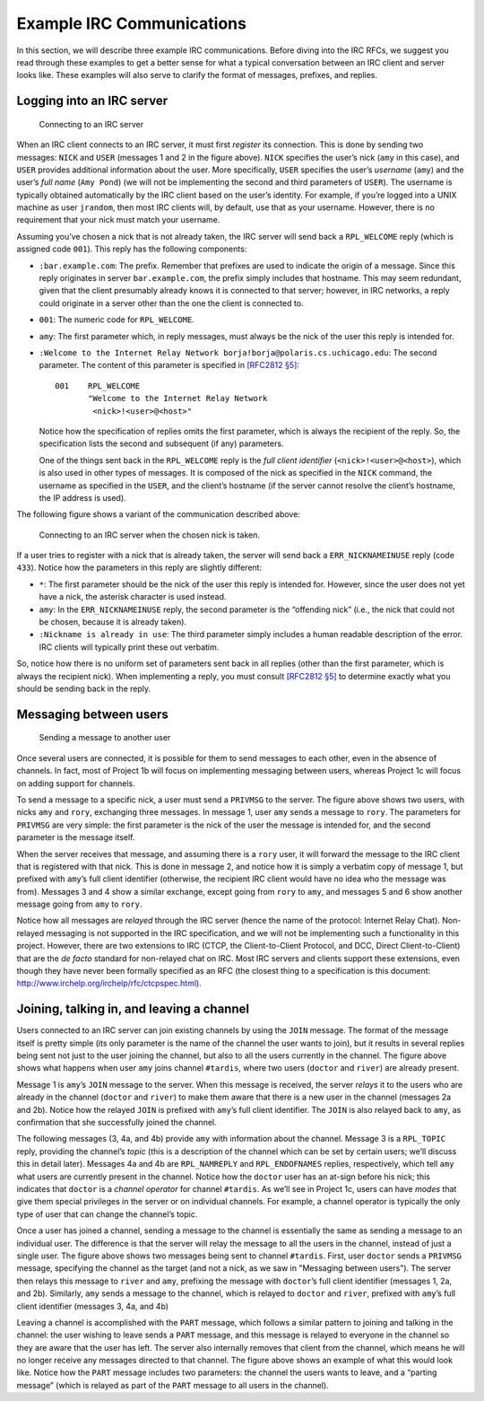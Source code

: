 .. _chirc-irc-examples:

Example IRC Communications
==========================

In this section, we will describe three example IRC communications.
Before diving into the IRC RFCs, we suggest you read through these
examples to get a better sense for what a typical conversation between
an IRC client and server looks like. These examples will also serve to
clarify the format of messages, prefixes, and replies.

Logging into an IRC server
--------------------------

.. figure:: connect.png
   :alt: Connecting to an IRC server

   Connecting to an IRC server

When an IRC client connects to an IRC server, it must first *register*
its connection. This is done by sending two messages: ``NICK`` and
``USER`` (messages 1 and 2 in the figure above). ``NICK`` specifies
the user’s nick (``amy`` in this case), and ``USER`` provides additional
information about the user. More specifically, ``USER`` specifies the
user’s *username* (``amy``) and the user’s *full name* (``Amy Pond``)
(we will not be implementing the second and third parameters of
``USER``). The username is typically obtained automatically by the IRC
client based on the user’s identity. For example, if you’re logged into
a UNIX machine as user ``jrandom``, then most IRC clients will, by
default, use that as your username. However, there is no requirement
that your nick must match your username.

Assuming you’ve chosen a nick that is not already taken, the IRC server
will send back a ``RPL_WELCOME`` reply (which is assigned code ``001``).
This reply has the following components:

-  ``:bar.example.com``: The prefix. Remember that prefixes are used to
   indicate the origin of a message. Since this reply originates in
   server ``bar.example.com``, the prefix simply includes that hostname.
   This may seem redundant, given that the client presumably already
   knows it is connected to that server; however, in IRC networks, a
   reply could originate in a server other than the one the client is
   connected to.

-  ``001``: The numeric code for ``RPL_WELCOME``.

-  ``amy``: The first parameter which, in reply messages, must always be
   the nick of the user this reply is intended for.

-  ``:Welcome to the Internet Relay Network borja!borja@polaris.cs.uchicago.edu``:
   The second parameter. The content of this parameter is specified in
   `[RFC2812 §5] <http://tools.ietf.org/html/rfc2812#section-5>`__::

          001    RPL_WELCOME
                 "Welcome to the Internet Relay Network
                  <nick>!<user>@<host>"

   Notice how the specification of replies omits the first parameter,
   which is always the recipient of the reply. So, the specification
   lists the second and subsequent (if any) parameters.

   One of the things sent back in the ``RPL_WELCOME`` reply is the *full
   client identifier* (``<nick>!<user>@<host>``), which is also used in
   other types of messages. It is composed of the nick as specified in
   the ``NICK`` command, the username as specified in the ``USER``, and
   the client’s hostname (if the server cannot resolve the client’s
   hostname, the IP address is used).

The following figure shows a variant of the communication described above:

.. figure:: duplicatenick.png
   :alt: Connecting to an IRC server when the chosen nick is taken.

   Connecting to an IRC server when the chosen nick is taken.

If a user tries to register with a nick that is already
taken, the server will send back a ``ERR_NICKNAMEINUSE`` reply (code
``433``). Notice how the parameters in this reply are slightly
different:

-  ``*``: The first parameter should be the nick of the user this reply
   is intended for. However, since the user does not yet have a nick,
   the asterisk character is used instead.

-  ``amy``: In the ``ERR_NICKNAMEINUSE`` reply, the second parameter is
   the “offending nick” (i.e., the nick that could not be chosen,
   because it is already taken).

-  ``:Nickname is already in use``: The third parameter simply includes
   a human readable description of the error. IRC clients will typically
   print these out verbatim.

So, notice how there is no uniform set of parameters sent back in all
replies (other than the first parameter, which is always the recipient
nick). When implementing a reply, you must consult `[RFC2812 §5] <http://tools.ietf.org/html/rfc2812#section-5>`__ to determine
exactly what you should be sending back in the reply.

Messaging between users
-----------------------

.. figure:: privmsg.png
   :alt: Sending a message to another user

   Sending a message to another user

Once several users are connected, it is possible for them to send
messages to each other, even in the absence of channels. In fact, most
of Project 1b will focus on implementing messaging between users,
whereas Project 1c will focus on adding support for channels.

To send a message to a specific nick, a user must send a ``PRIVMSG`` to
the server. The figure above shows two users, with nicks ``amy`` and
``rory``, exchanging three messages. In message 1, user ``amy`` sends a
message to ``rory``. The parameters for ``PRIVMSG`` are very simple: the
first parameter is the nick of the user the message is intended for, and
the second parameter is the message itself.

When the server receives that message, and assuming there is a ``rory``
user, it will forward the message to the IRC client that is registered
with that nick. This is done in message 2, and notice how it is simply a
verbatim copy of message 1, but prefixed with ``amy``\ ’s full client
identifier (otherwise, the recipient IRC client would have no idea who
the message was from). Messages 3 and 4 show a similar exchange, except
going from ``rory`` to ``amy``, and messages 5 and 6 show another
message going from ``amy`` to ``rory``.

Notice how all messages are *relayed* through the IRC server (hence the
name of the protocol: Internet Relay Chat). Non-relayed messaging is not
supported in the IRC specification, and we will not be implementing such
a functionality in this project. However, there are two extensions to
IRC (CTCP, the Client-to-Client Protocol, and DCC, Direct
Client-to-Client) that are the *de facto* standard for non-relayed chat
on IRC. Most IRC servers and clients support these extensions, even
though they have never been formally specified as an RFC (the closest
thing to a specification is this document:
http://www.irchelp.org/irchelp/rfc/ctcpspec.html).

Joining, talking in, and leaving a channel
------------------------------------------

.. image:: channel_join.png

Users connected to an IRC server can join existing channels by using the
``JOIN`` message. The format of the message itself is pretty simple (its
only parameter is the name of the channel the user wants to join), but
it results in several replies being sent not just to the user joining
the channel, but also to all the users currently in the channel.
The figure above shows what happens when user ``amy``
joins channel ``#tardis``, where two users (``doctor`` and ``river``)
are already present.

Message 1 is ``amy``\ ’s ``JOIN`` message to the server. When this
message is received, the server *relays* it to the users who are already
in the channel (``doctor`` and ``river``) to make them aware that there
is a new user in the channel (messages 2a and 2b). Notice how the
relayed ``JOIN`` is prefixed with ``amy``\ ’s full client identifier.
The ``JOIN`` is also relayed back to ``amy``, as confirmation that she
successfully joined the channel.

The following messages (3, 4a, and 4b) provide ``amy`` with information
about the channel. Message 3 is a ``RPL_TOPIC`` reply, providing the
channel’s *topic* (this is a description of the channel which can be set
by certain users; we’ll discuss this in detail later). Messages 4a and
4b are ``RPL_NAMREPLY`` and ``RPL_ENDOFNAMES`` replies, respectively,
which tell ``amy`` what users are currently present in the channel.
Notice how the ``doctor`` user has an at-sign before his nick; this
indicates that ``doctor`` is a *channel operator* for channel
``#tardis``. As we’ll see in Project 1c, users can have *modes* that
give them special privileges in the server or on individual channels.
For example, a channel operator is typically the only type of user that
can change the channel’s topic.

.. image:: channel_privmsg.png

Once a user has joined a channel, sending a message to the channel is
essentially the same as sending a message to an individual user. The
difference is that the server will relay the message to all the users in
the channel, instead of just a single user.
The figure above shows two messages being sent to
channel ``#tardis``. First, user ``doctor`` sends a ``PRIVMSG`` message,
specifying the channel as the target (and not a nick, as we saw in "Messaging between users").
The server then relays this message to ``river``
and ``amy``, prefixing the message with ``doctor``\ ’s full client
identifier (messages 1, 2a, and 2b). Similarly, ``amy`` sends a message
to the channel, which is relayed to ``doctor`` and ``river``, prefixed
with ``amy``\ ’s full client identifier (messages 3, 4a, and 4b)

.. image:: channel_part.png

Leaving a channel is accomplished with the ``PART`` message, which
follows a similar pattern to joining and talking in the channel: the
user wishing to leave sends a ``PART`` message, and this message is
relayed to everyone in the channel so they are aware that the user has
left. The server also internally removes that client from the channel,
which means he will no longer receive any messages directed to that
channel. The figure above shows an example of what
this would look like. Notice how the ``PART`` message includes two
parameters: the channel the users wants to leave, and a “parting
message” (which is relayed as part of the ``PART`` message to all users
in the channel).
